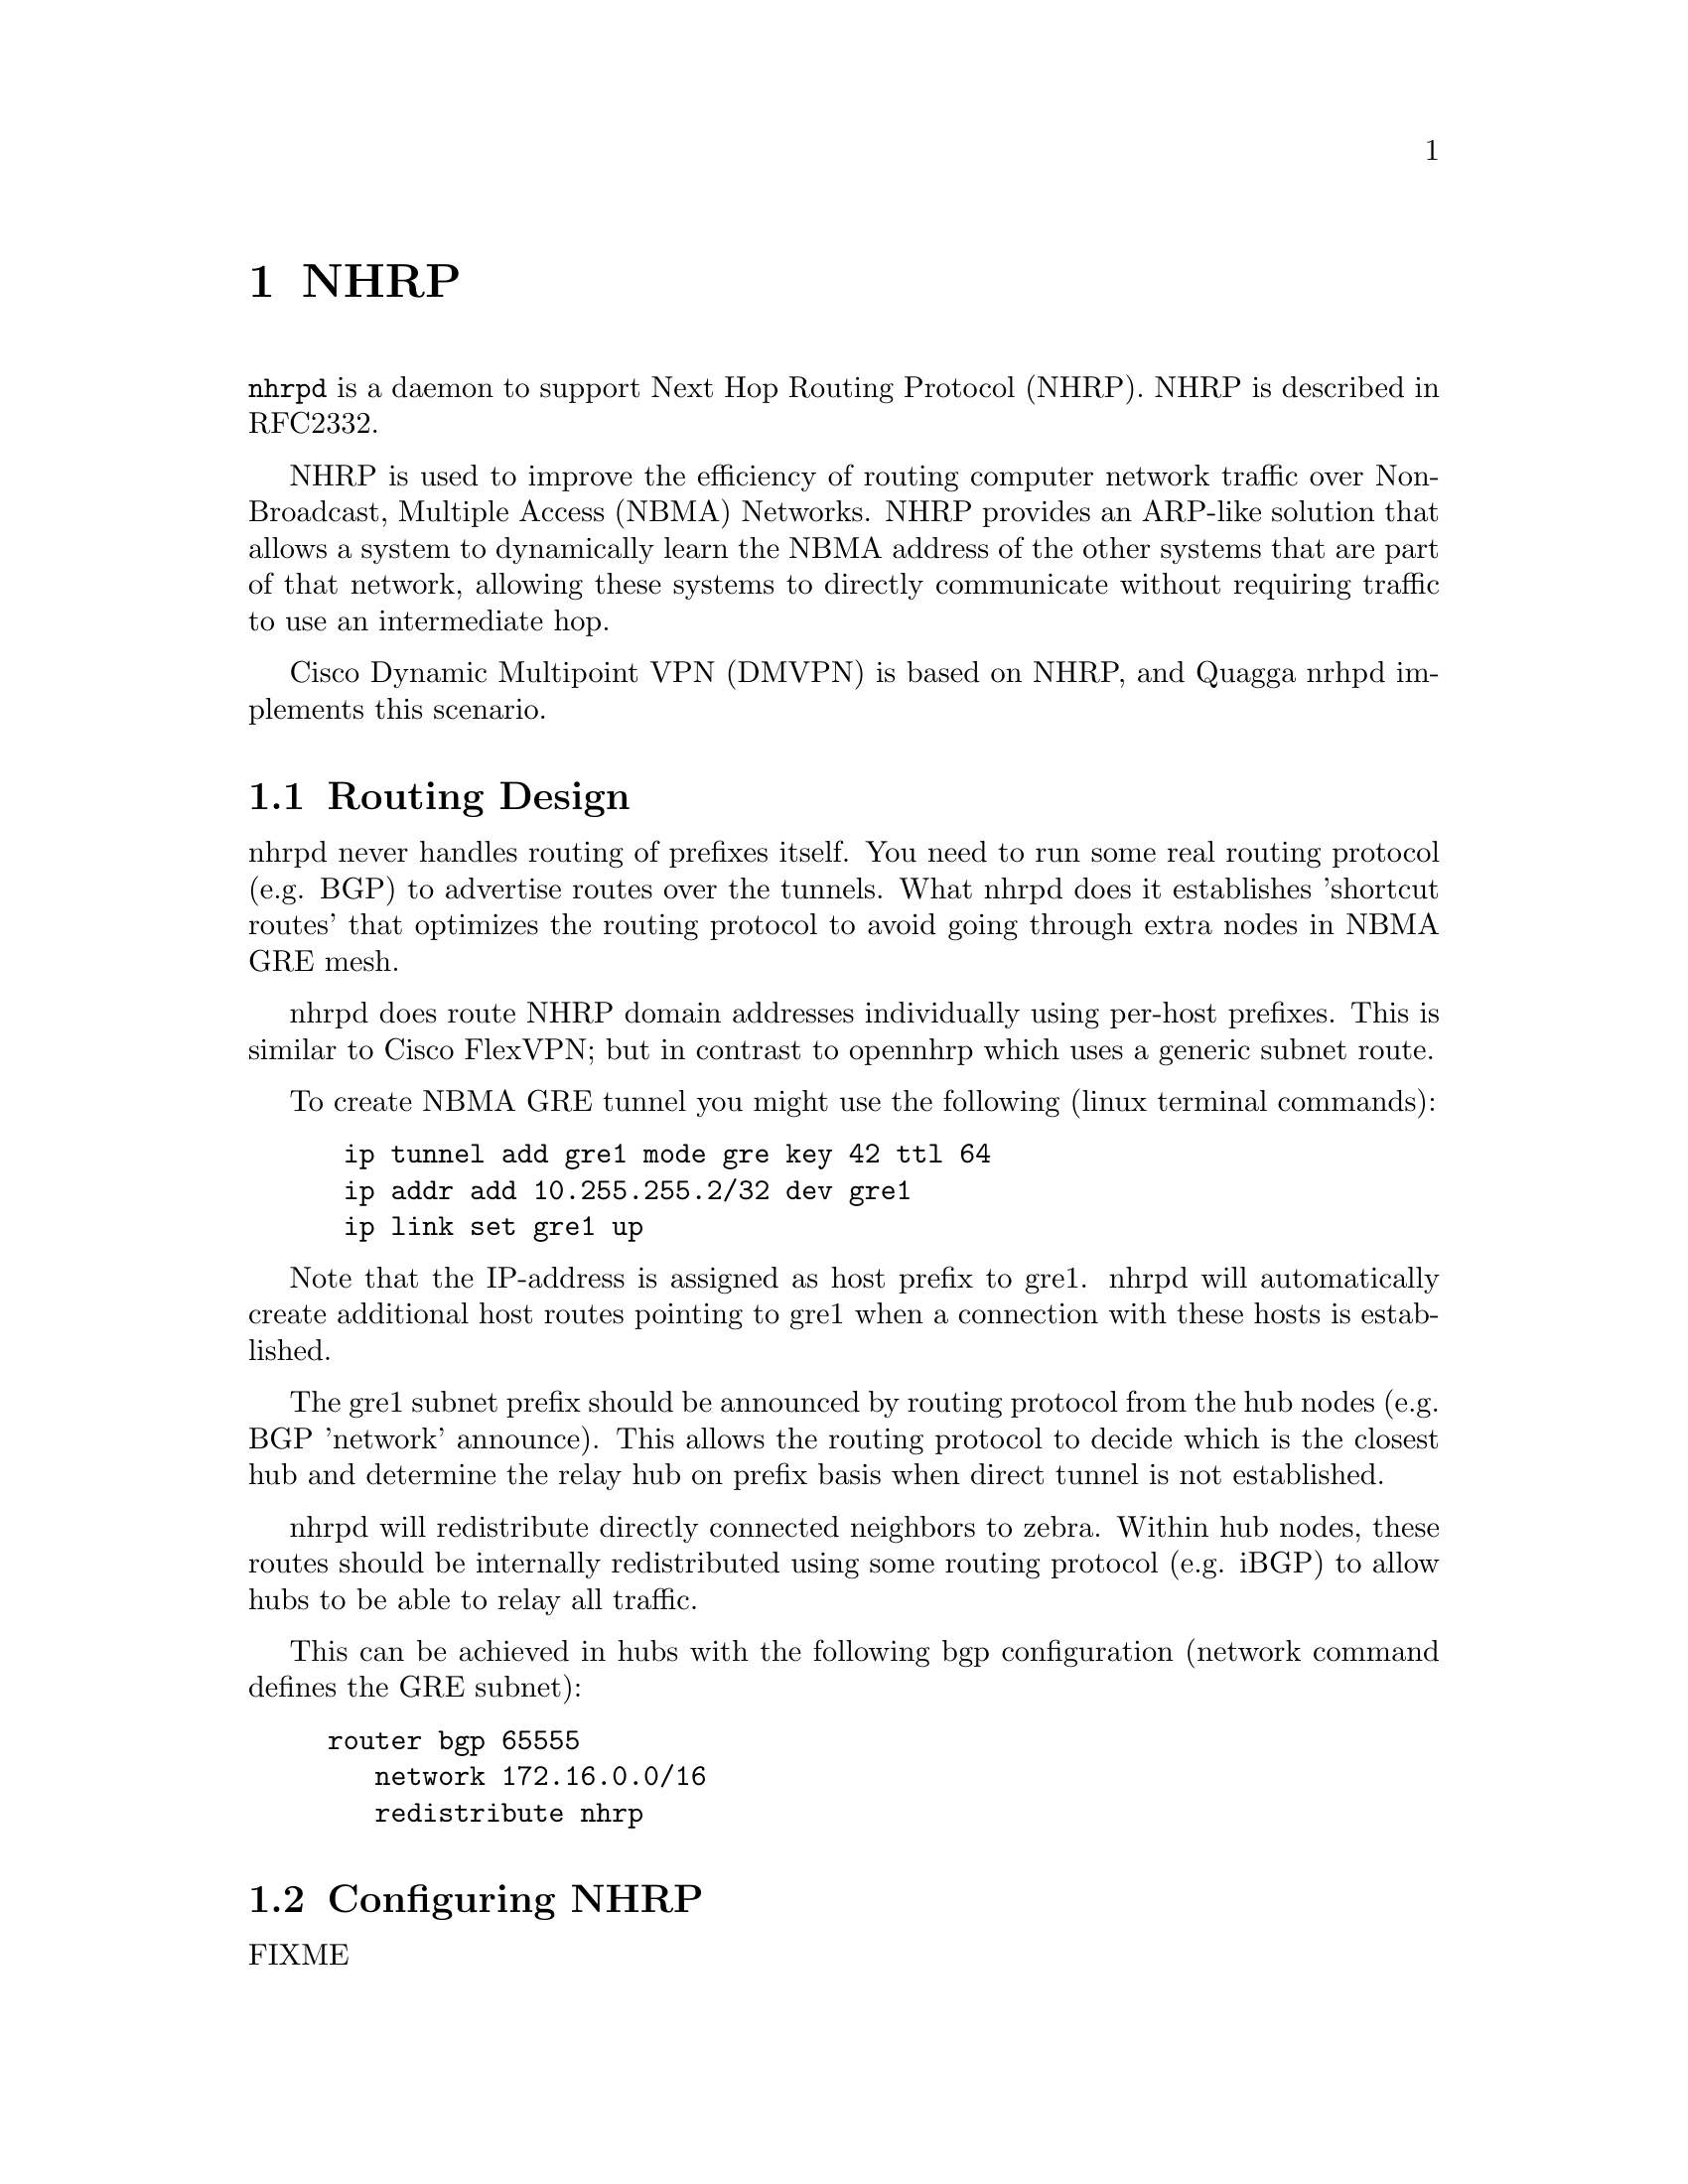@cindex NHRP
@node NHRP
@chapter NHRP

@command{nhrpd} is a daemon to support Next Hop Routing Protocol (NHRP).
NHRP is described in RFC2332.

NHRP is used to improve the efficiency of routing computer network
traffic over Non-Broadcast, Multiple Access (NBMA) Networks. NHRP provides
an ARP-like solution that allows a system to dynamically learn the NBMA
address of the other systems that are part of that network, allowing
these systems to directly communicate without requiring traffic to use
an intermediate hop.

Cisco Dynamic Multipoint VPN (DMVPN) is based on NHRP, and Quagga nrhpd
implements this scenario.

@menu
* Routing Design::
* Configuring NHRP::
* Hub Functionality::
* Integration with IKE::
* NHRP Events::
* Configuration Example::
@end menu

@node Routing Design
@section Routing Design

nhrpd never handles routing of prefixes itself. You need to run some
real routing protocol (e.g. BGP) to advertise routes over the tunnels.
What nhrpd does it establishes 'shortcut routes' that optimizes the
routing protocol to avoid going through extra nodes in NBMA GRE mesh.

nhrpd does route NHRP domain addresses individually using per-host prefixes.
This is similar to Cisco FlexVPN; but in contrast to opennhrp which uses
a generic subnet route.

To create NBMA GRE tunnel you might use the following (linux terminal
commands):
@example
@group
 ip tunnel add gre1 mode gre key 42 ttl 64
 ip addr add 10.255.255.2/32 dev gre1
 ip link set gre1 up
@end group
@end example

Note that the IP-address is assigned as host prefix to gre1. nhrpd will
automatically create additional host routes pointing to gre1 when
a connection with these hosts is established.

The gre1 subnet prefix should be announced by routing protocol from the
hub nodes (e.g. BGP 'network' announce). This allows the routing protocol
to decide which is the closest hub and determine the relay hub on prefix
basis when direct tunnel is not established.

nhrpd will redistribute directly connected neighbors to zebra. Within
hub nodes, these routes should be internally redistributed using some
routing protocol (e.g. iBGP) to allow hubs to be able to relay all traffic.

This can be achieved in hubs with the following bgp configuration (network
command defines the GRE subnet):
@example
@group
router bgp 65555
   network 172.16.0.0/16
   redistribute nhrp
@end group
@end example


@node Configuring NHRP
@section Configuring NHRP

FIXME

@node Hub Functionality
@section Hub Functionality

In addition to routing nhrp redistributed host prefixes, the hub nodes
are also responsible to send NHRP Traffic Indication messages that
trigger creation of the shortcut tunnels.

nhrpd sends Traffic Indication messages based on network traffic captured
using NFLOG. Typically you want to send Traffic Indications for network
traffic that is routed from gre1 back to gre1 in rate limited manner.
This can be achieved with the following iptables rule.

@example
@group
iptables -A FORWARD -i gre1 -o gre1 \
	-m hashlimit --hashlimit-upto 4/minute --hashlimit-burst 1 \
	--hashlimit-mode srcip,dstip --hashlimit-srcmask 24 --hashlimit-dstmask 24 \
	--hashlimit-name loglimit-0 -j NFLOG --nflog-group 1 --nflog-range 128
@end group
@end example

You can fine tune the src/dstmask according to the prefix lengths you
announce internal, add additional IP range matches, or rate limitation
if needed. However, the above should be good in most cases.

This kernel NFLOG target's nflog-group is configured in global nhrp config
with:
@example
@group
nhrp nflog-group 1
@end group
@end example

To start sending these traffic notices out from hubs, use the nhrp
per-interface directive:
@example
@group
interface gre1
 ip nhrp redirect
@end group
@end example

@node Integration with IKE
@section Integration with IKE

nhrpd needs tight integration with IKE daemon for various reasons.
Currently only strongSwan is supported as IKE daemon.

nhrpd connects to strongSwan using VICI protocol based on UNIX socket
(hardcoded now as /var/run/charon.vici).

strongSwan currently needs few patches applied. Please check out the
@uref{http://git.alpinelinux.org/cgit/user/tteras/strongswan/log/?h=tteras-release,release}
and
@uref{http://git.alpinelinux.org/cgit/user/tteras/strongswan/log/?h=tteras,working tree}
git repositories for the patches.

@node NHRP Events
@section NHRP Events

FIXME

@node Configuration Example
@section Configuration Example

FIXME
